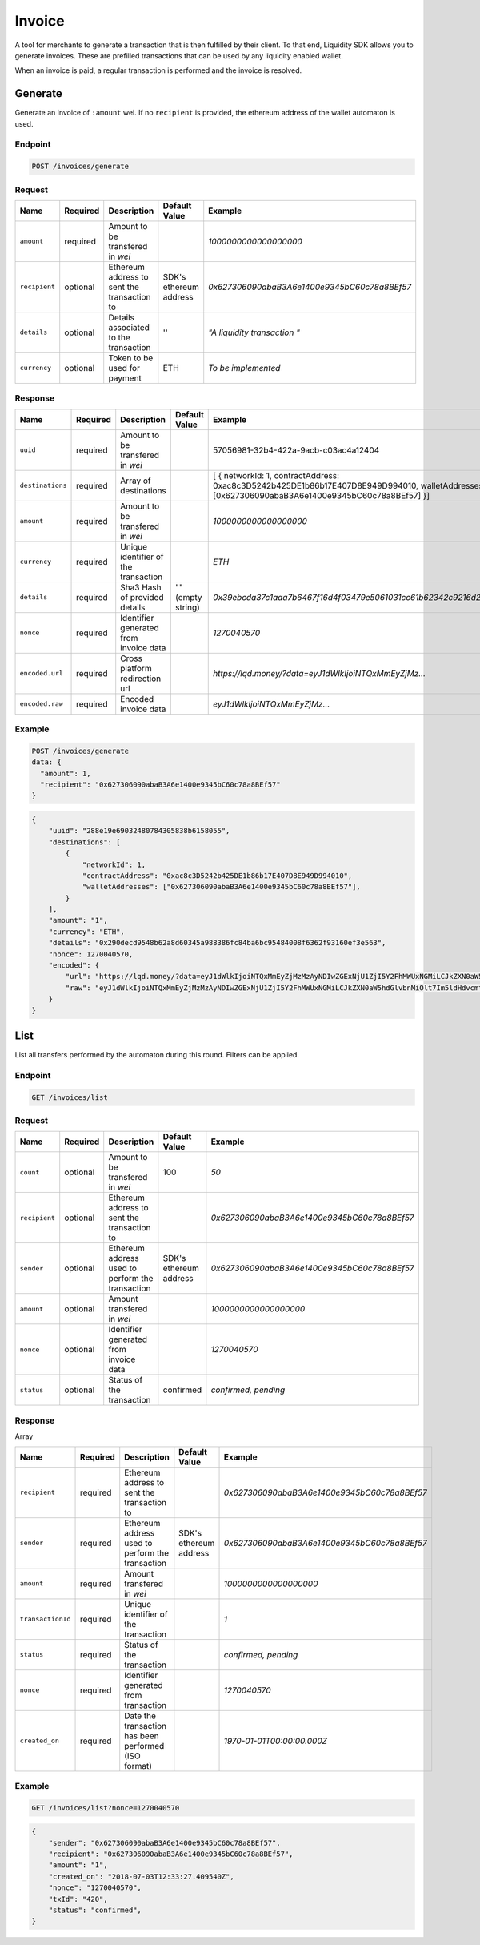 .. _header-n8993:

Invoice
-------

A tool for merchants to generate a transaction that is then fulfilled by their client. To that end, Liquidity SDK allows you to
generate invoices. These are prefilled transactions that can be used by
any liquidity enabled wallet.

When an invoice is paid, a regular transaction is performed and the
invoice is resolved.

.. _header-n8995:

Generate
~~~~~~~~

Generate an invoice of ``:amount`` wei. If no ``recipient`` is provided,
the ethereum address of the wallet automaton is used.

.. _header-n8997:

Endpoint
^^^^^^^^

.. highlight:: http
.. code:: http

   POST /invoices/generate

.. highlight:: none

.. _header-n8999:

Request
^^^^^^^

+---------------+-------------+-------------+-------------+----------------------------------------------+
| Name          | Required    | Description | Default     | Example                                      |
|               |             |             | Value       |                                              |
+===============+=============+=============+=============+==============================================+
| ``amount``    | required    | Amount to   |             | *1000000000000000000*                        |
|               |             | be          |             |                                              |
|               |             | transfered  |             |                                              |
|               |             | in *wei*    |             |                                              |
+---------------+-------------+-------------+-------------+----------------------------------------------+
| ``recipient`` | optional    | Ethereum    | SDK's       | *0x627306090abaB3A6e1400e9345bC60c78a8BEf57* |
|               |             | address to  | ethereum    |                                              |
|               |             | sent the    | address     |                                              |
|               |             | transaction |             |                                              |
|               |             | to          |             |                                              |
+---------------+-------------+-------------+-------------+----------------------------------------------+
| ``details``   | optional    | Details     | ''          | *"A                                          |
|               |             | associated  |             | liquidity                                    |
|               |             | to the      |             | transaction                                  |
|               |             | transaction |             | "*                                           |
+---------------+-------------+-------------+-------------+----------------------------------------------+
| ``currency``  | optional    | Token to be | ETH         | *To be                                       |
|               |             | used for    |             | implemented*                                 |
|               |             | payment     |             |                                              |
+---------------+-------------+-------------+-------------+----------------------------------------------+

.. _header-n9031:

Response
^^^^^^^^

+------------------+-------------+-------------+-------------+----------------------------------------------------------------------+
| Name             | Required    | Description | Default     | Example                                                              |
|                  |             |             | Value       |                                                                      |
+==================+=============+=============+=============+======================================================================+
| ``uuid``         | required    | Amount to   |             | 57056981-32b4-422a-9acb-c03ac4a12404                                 |
|                  |             | be          |             |                                                                      |
|                  |             | transfered  |             |                                                                      |
|                  |             | in *wei*    |             |                                                                      |
+------------------+-------------+-------------+-------------+----------------------------------------------------------------------+
| ``destinations`` | required    | Array of    |             | \[                                                                   |
|                  |             | destinations|             | {                                                                    |
|                  |             |             |             | networkId:                                                           |
|                  |             |             |             | 1,                                                                   |
|                  |             |             |             | contractAddress:                                                     |
|                  |             |             |             | 0xac8c3D5242b425DE1b86b17E407D8E949D994010,                          |
|                  |             |             |             | walletAddresses:                                                     |
|                  |             |             |             | [0x627306090abaB3A6e1400e9345bC60c78a8BEf57] }]                      |
+------------------+-------------+-------------+-------------+----------------------------------------------------------------------+
| ``amount``       | required    | Amount to   |             | *1000000000000000000*                                                |
|                  |             | be          |             |                                                                      |
|                  |             | transfered  |             |                                                                      |
|                  |             | in *wei*    |             |                                                                      |
+------------------+-------------+-------------+-------------+----------------------------------------------------------------------+
| ``currency``     | required    | Unique      |             | *ETH*                                                                |
|                  |             | identifier  |             |                                                                      |
|                  |             | of the      |             |                                                                      |
|                  |             | transaction |             |                                                                      |
+------------------+-------------+-------------+-------------+----------------------------------------------------------------------+
| ``details``      | required    | Sha3 Hash   | "" (empty   | *0x39ebcda37c1aaa7b6467f16d4f03479e5061031cc61b62342c9216d2ac012a5c* |
|                  |             | of provided | string)     |                                                                      |
|                  |             | details     |             |                                                                      |
+------------------+-------------+-------------+-------------+----------------------------------------------------------------------+
| ``nonce``        | required    | Identifier  |             | *1270040570*                                                         |
|                  |             | generated   |             |                                                                      |
|                  |             | from        |             |                                                                      |
|                  |             | invoice     |             |                                                                      |
|                  |             | data        |             |                                                                      |
+------------------+-------------+-------------+-------------+----------------------------------------------------------------------+
| ``encoded.url``  | required    | Cross       |             | *https://lqd.money/?data=eyJ1dWlkIjoiNTQxMmEyZjMz...*                |
|                  |             | platform    |             |                                                                      |
|                  |             | redirection |             |                                                                      |
|                  |             | url         |             |                                                                      |
+------------------+-------------+-------------+-------------+----------------------------------------------------------------------+
| ``encoded.raw``  | required    | Encoded     |             | *eyJ1dWlkIjoiNTQxMmEyZjMz...*                                        |
|                  |             | invoice     |             |                                                                      |
|                  |             | data        |             |                                                                      |
+------------------+-------------+-------------+-------------+----------------------------------------------------------------------+

.. _header-n9075:

Example
^^^^^^^

.. highlight:: http
.. code:: http

   POST /invoices/generate
   data: {
     "amount": 1,
     "recipient": "0x627306090abaB3A6e1400e9345bC60c78a8BEf57"
   }

.. highlight:: none

.. highlight:: json
.. code:: json

   {
       "uuid": "288e19e69032480784305838b6158055",
       "destinations": [
           {
               "networkId": 1,
               "contractAddress": "0xac8c3D5242b425DE1b86b17E407D8E949D994010",
               "walletAddresses": ["0x627306090abaB3A6e1400e9345bC60c78a8BEf57"],
           }
       ],
       "amount": "1",
       "currency": "ETH",
       "details": "0x290decd9548b62a8d60345a988386fc84ba6bc95484008f6362f93160ef3e563",
       "nonce": 1270040570,
       "encoded": {
           "url": "https://lqd.money/?data=eyJ1dWlkIjoiNTQxMmEyZjMzMzAyNDIwZGExNjU1ZjI5Y2FhMWUxNGMiLCJkZXN0aW5hdGlvbnMiOlt7Im5ldHdvcmtJZCI6MSwiY29udHJhY3RBZGRyZXNzIjoiMHhhYzhjM0Q1MjQyYjQyNURFMWI4NmIxN0U0MDdEOEU5NDlEOTk0MDEwIiwid2FsbGV0QWRkcmVzc2VzIjpbIjB4MDZBYTQxYjQxODlhRGQ3QjBFMTE0NEU3NEVhRmRFZTJiNkQ1MGUxMCJdfV0sImFtb3VudCI6MiwiY3VycmVuY3kiOiJFVEgiLCJkZXRhaWxzIjoiMHhmZTY3OWQyMDE5MDQzN2YxOGIxZGJhNDEzZmNjM2M1OGIyYzMyNjVkZTMwYzcyNGM4YzEyZDQzMzczNjJmMWExIn0%3D"
           "raw": "eyJ1dWlkIjoiNTQxMmEyZjMzMzAyNDIwZGExNjU1ZjI5Y2FhMWUxNGMiLCJkZXN0aW5hdGlvbnMiOlt7Im5ldHdvcmtJZCI6MSwiY29udHJhY3RBZGRyZXNzIjoiMHhhYzhjM0Q1MjQyYjQyNURFMWI4NmIxN0U0MDdEOEU5NDlEOTk0MDEwIiwid2FsbGV0QWRkcmVzc2VzIjpbIjB4MDZBYTQxYjQxODlhRGQ3QjBFMTE0NEU3NEVhRmRFZTJiNkQ1MGUxMCJdfV0sImFtb3VudCI6MiwiY3VycmVuY3kiOiJFVEgiLCJkZXRhaWxzIjoiMHhmZTY3OWQyMDE5MDQzN2YxOGIxZGJhNDEzZmNjM2M1OGIyYzMyNjVkZTMwYzcyNGM4YzEyZDQzMzczNjJmMWExIn0%3D"
       }
   }

.. highlight:: none
.. _header-n9079:

List
~~~~

List all transfers performed by the automaton during this round. Filters
can be applied.

.. _header-n9081:

Endpoint
^^^^^^^^

.. highlight:: http
.. code:: http

   GET /invoices/list

.. highlight:: none
.. _header-n9083:

Request
^^^^^^^

+---------------+-------------+-------------+-------------+----------------------------------------------+
| Name          | Required    | Description | Default     | Example                                      |
|               |             |             | Value       |                                              |
+===============+=============+=============+=============+==============================================+
| ``count``     | optional    | Amount to   | 100         | *50*                                         |
|               |             | be          |             |                                              |
|               |             | transfered  |             |                                              |
|               |             | in *wei*    |             |                                              |
+---------------+-------------+-------------+-------------+----------------------------------------------+
| ``recipient`` | optional    | Ethereum    |             | *0x627306090abaB3A6e1400e9345bC60c78a8BEf57* |
|               |             | address to  |             |                                              |
|               |             | sent the    |             |                                              |
|               |             | transaction |             |                                              |
|               |             | to          |             |                                              |
+---------------+-------------+-------------+-------------+----------------------------------------------+
| ``sender``    | optional    | Ethereum    | SDK's       | *0x627306090abaB3A6e1400e9345bC60c78a8BEf57* |
|               |             | address     | ethereum    |                                              |
|               |             | used to     | address     |                                              |
|               |             | perform the |             |                                              |
|               |             | transaction |             |                                              |
+---------------+-------------+-------------+-------------+----------------------------------------------+
| ``amount``    | optional    | Amount      |             | *1000000000000000000*                        |
|               |             | transfered  |             |                                              |
|               |             | in *wei*    |             |                                              |
+---------------+-------------+-------------+-------------+----------------------------------------------+
| ``nonce``     | optional    | Identifier  |             | *1270040570*                                 |
|               |             | generated   |             |                                              |
|               |             | from        |             |                                              |
|               |             | invoice     |             |                                              |
|               |             | data        |             |                                              |
+---------------+-------------+-------------+-------------+----------------------------------------------+
| ``status``    | optional    | Status of   | confirmed   | *confirmed,                                  |
|               |             | the         |             | pending*                                     |
|               |             | transaction |             |                                              |
+---------------+-------------+-------------+-------------+----------------------------------------------+

.. _header-n9127:

Response
^^^^^^^^

Array

+-------------------+-------------+-------------+-------------+----------------------------------------------+
| Name              | Required    | Description | Default     | Example                                      |
|                   |             |             | Value       |                                              |
+===================+=============+=============+=============+==============================================+
| ``recipient``     | required    | Ethereum    |             | *0x627306090abaB3A6e1400e9345bC60c78a8BEf57* |
|                   |             | address to  |             |                                              |
|                   |             | sent the    |             |                                              |
|                   |             | transaction |             |                                              |
|                   |             | to          |             |                                              |
+-------------------+-------------+-------------+-------------+----------------------------------------------+
| ``sender``        | required    | Ethereum    | SDK's       | *0x627306090abaB3A6e1400e9345bC60c78a8BEf57* |
|                   |             | address     | ethereum    |                                              |
|                   |             | used to     | address     |                                              |
|                   |             | perform the |             |                                              |
|                   |             | transaction |             |                                              |
+-------------------+-------------+-------------+-------------+----------------------------------------------+
| ``amount``        | required    | Amount      |             | *1000000000000000000*                        |
|                   |             | transfered  |             |                                              |
|                   |             | in *wei*    |             |                                              |
+-------------------+-------------+-------------+-------------+----------------------------------------------+
| ``transactionId`` | required    | Unique      |             | *1*                                          |
|                   |             | identifier  |             |                                              |
|                   |             | of the      |             |                                              |
|                   |             | transaction |             |                                              |
+-------------------+-------------+-------------+-------------+----------------------------------------------+
| ``status``        | required    | Status of   |             | *confirmed,                                  |
|                   |             | the         |             | pending*                                     |
|                   |             | transaction |             |                                              |
+-------------------+-------------+-------------+-------------+----------------------------------------------+
| ``nonce``         | required    | Identifier  |             | *1270040570*                                 |
|                   |             | generated   |             |                                              |
|                   |             | from        |             |                                              |
|                   |             | transaction |             |                                              |
+-------------------+-------------+-------------+-------------+----------------------------------------------+
| ``created_on``    | required    | Date the    |             | *1970-01-01T00:00:00.000Z*                   |
|                   |             | transaction |             |                                              |
|                   |             | has been    |             |                                              |
|                   |             | performed   |             |                                              |
|                   |             | (ISO        |             |                                              |
|                   |             | format)     |             |                                              |
+-------------------+-------------+-------------+-------------+----------------------------------------------+

.. _header-n9178:

Example
^^^^^^^

.. highlight:: http
.. code:: http

   GET /invoices/list?nonce=1270040570

.. highlight:: none

.. highlight:: json
.. code:: json

   {
       "sender": "0x627306090abaB3A6e1400e9345bC60c78a8BEf57",
       "recipient": "0x627306090abaB3A6e1400e9345bC60c78a8BEf57",
       "amount": "1",
       "created_on": "2018-07-03T12:33:27.409540Z",
       "nonce": "1270040570",
       "txId": "420",
       "status": "confirmed",
   }

.. highlight:: none
